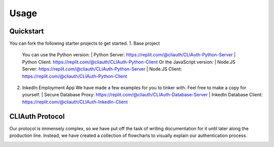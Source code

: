 Usage
=====

.. _quickstart:

Quickstart
-----------

You can fork the following starter projects to get started.
1. Base project
   You can use the Python version:
   | Python Server: https://replit.com/@cliauth/CLIAuth-Python-Server
   | Python Client: https://replit.com/@cliauth/CLIAuth-Python-Client
   Or the JavaScript version:
   | Node.JS Server: https://replit.com/@cliauth/CLIAuth-Python-Server
   | Node.JS Client: https://replit.com/@cliauth/CLIAuth-Python-Client

2. InkedIn Employment App
   We have made a few examples for you to tinker with. Feel free to make a copy for yourself.
   | Secure Database Proxy: https://replit.com/@cliauth/CLIAuth-Database-Server
   | InkedIn Database Client: https://replit.com/@cliauth/CLIAuth-InkedIn-Client

CLIAuth Protocol
-----------------

Our protocol is immensely complex, so we have put off the task of writing
documentation for it until later along the production line. Instead, we have
created a collection of flowcharts to visually explain our authentication process.

.. image:: images/1.png
  :width: 400
  :alt: Alternative text